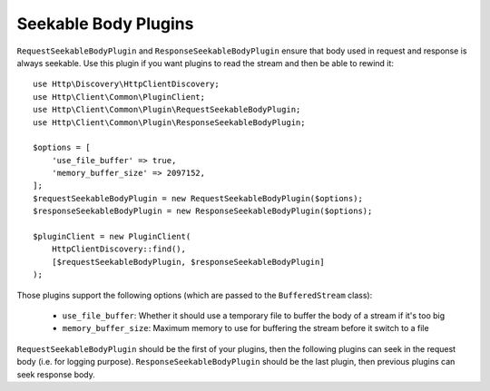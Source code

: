 Seekable Body Plugins
=====================

``RequestSeekableBodyPlugin`` and ``ResponseSeekableBodyPlugin`` ensure that body used in request and response is always seekable.
Use this plugin if you want plugins to read the stream and then be able to rewind it::

    use Http\Discovery\HttpClientDiscovery;
    use Http\Client\Common\PluginClient;
    use Http\Client\Common\Plugin\RequestSeekableBodyPlugin;
    use Http\Client\Common\Plugin\ResponseSeekableBodyPlugin;

    $options = [
        'use_file_buffer' => true,
        'memory_buffer_size' => 2097152,
    ];
    $requestSeekableBodyPlugin = new RequestSeekableBodyPlugin($options);
    $responseSeekableBodyPlugin = new ResponseSeekableBodyPlugin($options);

    $pluginClient = new PluginClient(
        HttpClientDiscovery::find(),
        [$requestSeekableBodyPlugin, $responseSeekableBodyPlugin]
    );

Those plugins support the following options (which are passed to the ``BufferedStream`` class):

 * ``use_file_buffer``: Whether it should use a temporary file to buffer the body of a stream if it's too big
 * ``memory_buffer_size``: Maximum memory to use for buffering the stream before it switch to a file

``RequestSeekableBodyPlugin`` should be the first of your plugins, then the following plugins can seek in the request body (i.e. for logging purpose).
``ResponseSeekableBodyPlugin`` should be the last plugin, then previous plugins can seek response body.
